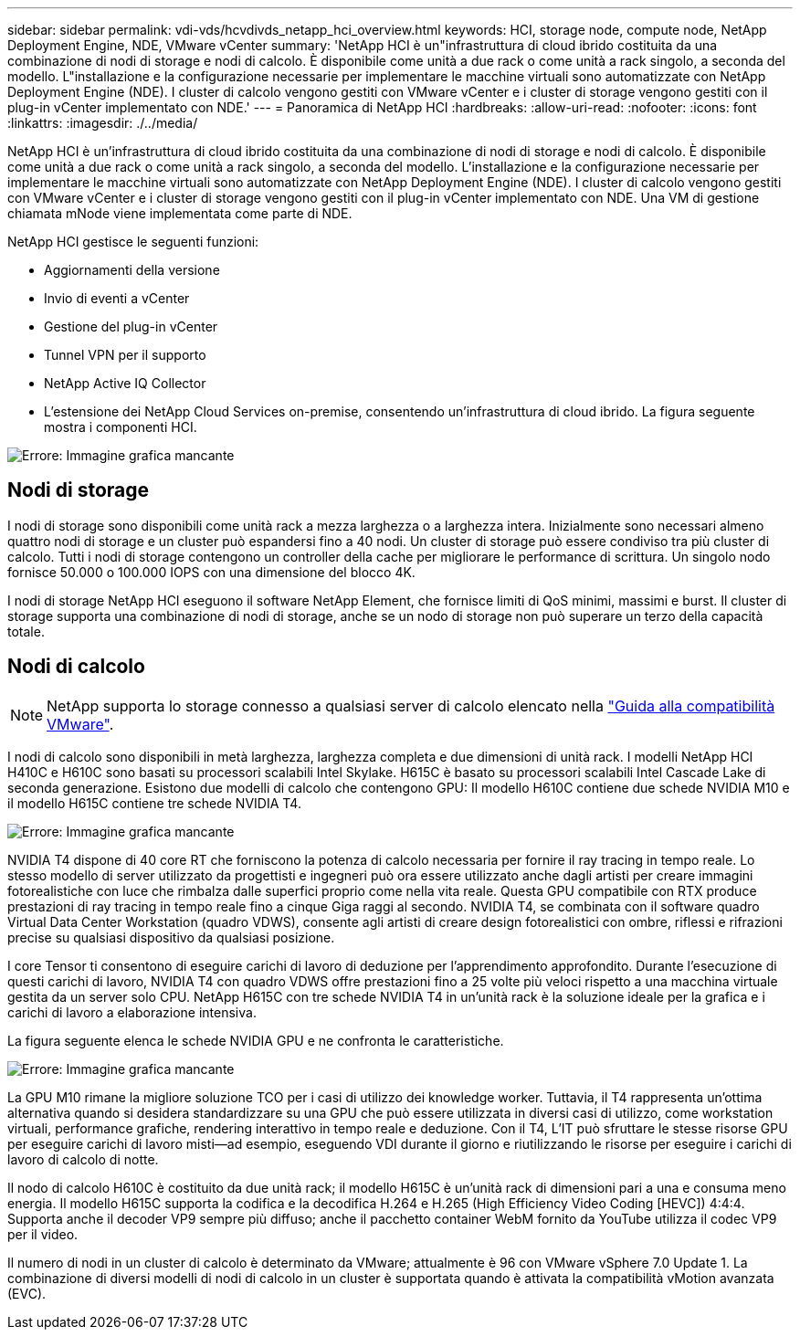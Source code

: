 ---
sidebar: sidebar 
permalink: vdi-vds/hcvdivds_netapp_hci_overview.html 
keywords: HCI, storage node, compute node, NetApp Deployment Engine, NDE, VMware vCenter 
summary: 'NetApp HCI è un"infrastruttura di cloud ibrido costituita da una combinazione di nodi di storage e nodi di calcolo. È disponibile come unità a due rack o come unità a rack singolo, a seconda del modello. L"installazione e la configurazione necessarie per implementare le macchine virtuali sono automatizzate con NetApp Deployment Engine (NDE). I cluster di calcolo vengono gestiti con VMware vCenter e i cluster di storage vengono gestiti con il plug-in vCenter implementato con NDE.' 
---
= Panoramica di NetApp HCI
:hardbreaks:
:allow-uri-read: 
:nofooter: 
:icons: font
:linkattrs: 
:imagesdir: ./../media/


[role="lead"]
NetApp HCI è un'infrastruttura di cloud ibrido costituita da una combinazione di nodi di storage e nodi di calcolo. È disponibile come unità a due rack o come unità a rack singolo, a seconda del modello. L'installazione e la configurazione necessarie per implementare le macchine virtuali sono automatizzate con NetApp Deployment Engine (NDE). I cluster di calcolo vengono gestiti con VMware vCenter e i cluster di storage vengono gestiti con il plug-in vCenter implementato con NDE. Una VM di gestione chiamata mNode viene implementata come parte di NDE.

NetApp HCI gestisce le seguenti funzioni:

* Aggiornamenti della versione
* Invio di eventi a vCenter
* Gestione del plug-in vCenter
* Tunnel VPN per il supporto
* NetApp Active IQ Collector
* L'estensione dei NetApp Cloud Services on-premise, consentendo un'infrastruttura di cloud ibrido. La figura seguente mostra i componenti HCI.


image:hcvdivds_image5.png["Errore: Immagine grafica mancante"]



== Nodi di storage

I nodi di storage sono disponibili come unità rack a mezza larghezza o a larghezza intera. Inizialmente sono necessari almeno quattro nodi di storage e un cluster può espandersi fino a 40 nodi. Un cluster di storage può essere condiviso tra più cluster di calcolo. Tutti i nodi di storage contengono un controller della cache per migliorare le performance di scrittura. Un singolo nodo fornisce 50.000 o 100.000 IOPS con una dimensione del blocco 4K.

I nodi di storage NetApp HCI eseguono il software NetApp Element, che fornisce limiti di QoS minimi, massimi e burst. Il cluster di storage supporta una combinazione di nodi di storage, anche se un nodo di storage non può superare un terzo della capacità totale.



== Nodi di calcolo


NOTE: NetApp supporta lo storage connesso a qualsiasi server di calcolo elencato nella https://www.vmware.com/resources/compatibility/search.php?deviceCategory=server["Guida alla compatibilità VMware"].

I nodi di calcolo sono disponibili in metà larghezza, larghezza completa e due dimensioni di unità rack. I modelli NetApp HCI H410C e H610C sono basati su processori scalabili Intel Skylake. H615C è basato su processori scalabili Intel Cascade Lake di seconda generazione. Esistono due modelli di calcolo che contengono GPU: Il modello H610C contiene due schede NVIDIA M10 e il modello H615C contiene tre schede NVIDIA T4.

image:hcvdivds_image6.png["Errore: Immagine grafica mancante"]

NVIDIA T4 dispone di 40 core RT che forniscono la potenza di calcolo necessaria per fornire il ray tracing in tempo reale. Lo stesso modello di server utilizzato da progettisti e ingegneri può ora essere utilizzato anche dagli artisti per creare immagini fotorealistiche con luce che rimbalza dalle superfici proprio come nella vita reale. Questa GPU compatibile con RTX produce prestazioni di ray tracing in tempo reale fino a cinque Giga raggi al secondo. NVIDIA T4, se combinata con il software quadro Virtual Data Center Workstation (quadro VDWS), consente agli artisti di creare design fotorealistici con ombre, riflessi e rifrazioni precise su qualsiasi dispositivo da qualsiasi posizione.

I core Tensor ti consentono di eseguire carichi di lavoro di deduzione per l'apprendimento approfondito. Durante l'esecuzione di questi carichi di lavoro, NVIDIA T4 con quadro VDWS offre prestazioni fino a 25 volte più veloci rispetto a una macchina virtuale gestita da un server solo CPU. NetApp H615C con tre schede NVIDIA T4 in un'unità rack è la soluzione ideale per la grafica e i carichi di lavoro a elaborazione intensiva.

La figura seguente elenca le schede NVIDIA GPU e ne confronta le caratteristiche.

image:hcvdivds_image7.png["Errore: Immagine grafica mancante"]

La GPU M10 rimane la migliore soluzione TCO per i casi di utilizzo dei knowledge worker. Tuttavia, il T4 rappresenta un'ottima alternativa quando si desidera standardizzare su una GPU che può essere utilizzata in diversi casi di utilizzo, come workstation virtuali, performance grafiche, rendering interattivo in tempo reale e deduzione. Con il T4, L'IT può sfruttare le stesse risorse GPU per eseguire carichi di lavoro misti―ad esempio, eseguendo VDI durante il giorno e riutilizzando le risorse per eseguire i carichi di lavoro di calcolo di notte.

Il nodo di calcolo H610C è costituito da due unità rack; il modello H615C è un'unità rack di dimensioni pari a una e consuma meno energia. Il modello H615C supporta la codifica e la decodifica H.264 e H.265 (High Efficiency Video Coding [HEVC]) 4:4:4. Supporta anche il decoder VP9 sempre più diffuso; anche il pacchetto container WebM fornito da YouTube utilizza il codec VP9 per il video.

Il numero di nodi in un cluster di calcolo è determinato da VMware; attualmente è 96 con VMware vSphere 7.0 Update 1. La combinazione di diversi modelli di nodi di calcolo in un cluster è supportata quando è attivata la compatibilità vMotion avanzata (EVC).
